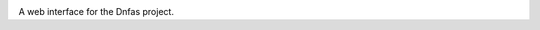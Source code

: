 .. raw:: html

    <div align="center">
      <h1>Dnfas Spa</h1>
    </div>

|Contributions Welcome| |License|

.. |Contributions Welcome| image:: https://img.shields.io/badge/contributions-welcome-orange.svg
   :target: http://shields.io/
.. |License| image:: https://img.shields.io/badge/license-MIT-blue.svg
   :target: https://opensource.org/licenses/MIT


A web interface for the Dnfas project.